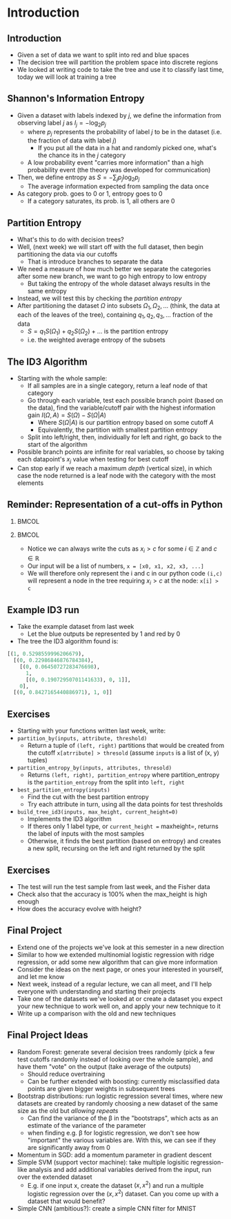 #+TITLE:
# +AUTHOR:    Ian J. Watson
# +EMAIL:     ian.james.watson@cern.ch
# +DATE:      University of Seoul Graduate Course
#+startup: beamer
#+LaTeX_CLASS: beamer
#+OPTIONS: ^:{} toc:nil H:2
#+BEAMER_FRAME_LEVEL: 2
#+LATEX_HEADER: \usepackage{tikz}  \usetikzlibrary{hobby}
#+LATEX_HEADER: \usepackage{amsmath} \usepackage{graphicx} \usepackage{neuralnetwork}
  
# Theme Replacements
#+BEAMER_THEME: Madrid
#+LATEX_HEADER: \usepackage{mathpazo} \usepackage{bm}
# +LATEX_HEADER: \definecolor{IanColor}{rgb}{0.4, 0, 0.6}
#+BEAMER_HEADER: \definecolor{IanColor}{rgb}{0.0, 0.4, 0.6}
#+BEAMER_HEADER: \usecolortheme[named=IanColor]{structure} % Set a nicer base color
#+BEAMER_HEADER: \newcommand*{\LargerCdot}{\raisebox{-0.7ex}{\scalebox{2.5}{$\cdot$}}} 
# +LATEX_HEADER: \setbeamertemplate{items}{$\LargerCdot$} % or \bullet, replaces ugly png
#+BEAMDER_HEADER: \setbeamertemplate{items}{$\bullet$} % or \bullet, replaces ugly png
#+BEAMER_HEADER: \colorlet{DarkIanColor}{IanColor!80!black} \setbeamercolor{alerted text}{fg=DarkIanColor} \setbeamerfont{alerted text}{series=\bfseries}
#+LATEX_HEADER: \usepackage{epsdice}

  
#+LATEX: \setbeamertemplate{navigation symbols}{} % Turn off navigation
  
#+LATEX: \newcommand{\backupbegin}{\newcounter{framenumberappendix} \setcounter{framenumberappendix}{\value{framenumber}}}
#+LATEX: \newcommand{\backupend}{\addtocounter{framenumberappendix}{-\value{framenumber}} \addtocounter{framenumber}{\value{framenumberappendix}}}
  
#+LATEX: \institute[UoS]{University of Seoul}
#+LATEX: \author{Ian J. Watson}
#+LATEX: \title[Traing Decision Trees: id3]{Introduction to Machine Learning (by Implementation)} \subtitle{Lecture 9: Training Decision Trees\\ The ID3 Algorithm}
#+LATEX: \date[ML (2019)]{University of Seoul Graduate Course 2019}
#+LATEX: \titlegraphic{\includegraphics[height=.14\textheight]{../../../course/2018-stats-for-pp/KRF_logo_PNG.png} \hspace{15mm} \includegraphics[height=.2\textheight]{../../2017-stats-for-pp/logo/UOS_emblem.png}}
#+LATEX: \maketitle

# +LATEX:  \newcommand{\mylinktext}[4]{\ifthenelse{\equal{1}{1}}{$w^l_{jk}$}{}}
#+LATEX:  \newcommand{\mylinktext}[4]{{$w^l_{jk}$}}

* Introduction

** Introduction

#+begin_export latex
\begin{tikzpicture}[
  edge from parent/.style = {draw, -latex},
  every node/.style = {align=center},
  level 1/.style={sibling distance=3cm},
  level 2/.style={sibling distance=2cm}, 
  level 3/.style={sibling distance=2cm},
  sloped]
  \node (A) {\(x2 > 0.5\)}
    child { node {\(x1 > .15\)} child {node {Blue} edge from parent node [above] {no}} child {node {Red} edge from parent node [above] {yes}} edge from parent node [above] {no}}
    child { node {\(x1 > .72\)} 
            child {node {Blue} edge from parent node [above] {no}} 
	    child {node {\(x2 > 0.82\)} child {node {Red} edge from parent node [above] {no}} child {node {Blue} edge from parent node [above] {yes}}
	    edge from parent node [above] {yes}} 
            edge from parent node [above] {yes}}
;
\end{tikzpicture}
\includegraphics[width=.33\textwidth]{scatter4.png}
#+end_export

- Given a set of data we want to split into red and blue spaces
- The decision tree will partition the problem space into discrete regions
- We looked at writing code to take the tree and use it to classify
  last time, today we will look at training a tree

** Shannon's Information Entropy

#+attr_latex: :width .4\textwidth
[[file:information.png]]
#+attr_latex: :width .4\textwidth
[[file:entropy.png]]

\vspace{-1mm}
- Given a dataset with labels indexed by \(j\), we define the
  information from observing label \(j\) as \(I_j = - \log_2 p_j\)
  - where \(p_j\) represents the probability of label \(j\) to be in
    the dataset (i.e. the fraction of data with label \(j\))
    - If you put all the data in a hat and randomly picked one, what's
      the chance its in the \(j\) category
  - A low probability event "carries more information" than a high
    probability event (the theory was developed for communication)
- Then, we define entropy as \(S = - \sum_j p_j \log_2 p_j\)
  - The average information expected from sampling the data once
- As category prob. goes to 0 or 1, entropy goes to 0
  - If a category saturates, its prob. is 1, all others are 0
# - Entropy is high for very mixed datasets, low for datasets of a
#   single category
# - (There is a large chunk of theory due to Shannon about how to
#   quantify information in communication, of which information entropy
#   plays a large role, lets take it as read here)

#+begin_src python :session :exports none
import matplotlib.pyplot as plt
import numpy as np

plt.clf()
x = np.linspace(0, 1, 2000)
y = - np.log(x)
plt.plot(x, y)
plt.title("Information")
plt.savefig("information.png")

plt.clf()
x = np.linspace(0, 1, 25000)
y = - x * np.log(x)
plt.plot(x, y)
plt.title("Information Entropy")
plt.savefig("entropy.png")
#+end_src

#+RESULTS:
: Text(0.5, 1.0, 'Information Entropy')

** Partition Entropy

- What's this to do with decision trees?
- Well, (next week) we will start off with the full dataset, then
  begin partitioning the data via our cutoffs
  - That is introduce branches to separate the data
- We need a measure of how much better we separate the categories
  after some new branch, we want to go high entropy to low entropy
  - But taking the entropy of the whole dataset always results in the
    same entropy
- Instead, we will test this by checking the /partition entropy/
- After partitioning the dataset \(\Omega\) into subsets \(\Omega_1, \Omega_2,
  \ldots\) (think, the data at each of the leaves of the tree),
  containing \(q_1, q_2, q_3, \ldots\) fraction of the data
  - \(S = q_1 S(\Omega_1) + q_2 S(\Omega_2) + \ldots\) is the partition entropy
  - i.e. the weighted average entropy of the subsets

** The ID3 Algorithm

- Starting with the whole sample:
  - If all samples are in a single category, return a leaf node of
    that category
  - Go through each variable, test each possible branch point (based
    on the data), find the variable/cutoff pair with the highest
    information gain \(I(\Omega, A) = S(\Omega) - S(\Omega|A)\)
    - Where \(S(\Omega|A)\) is our partition entropy based on some cutoff \(A\)
    - Equivalently, the partition with smallest partition entropy
  - Split into left/right, then, individually for left and right, go
    back to the start of the algorithm
- Possible branch points are infinite for real variables, so choose
  by taking each datapoint's \(x_j\) value when testing for best cutoff
- Can stop early if we reach a maximum /depth/ (vertical size), in
  which case the node returned is a leaf node with the category with
  the most elements

** Reminder: Representation of a cut-offs in Python

***                                                                   :BMCOL:
    :PROPERTIES:
    :BEAMER_col: .5
    :END:

#+begin_export latex
\begin{tikzpicture}[
  edge from parent/.style = {draw, -latex},
  every node/.style = {align=center},
  level 1/.style={sibling distance=3cm},
  level 2/.style={sibling distance=2cm}, 
  level 3/.style={sibling distance=2cm},
  sloped]
  \node (A) {\(x2 > 0.5\)}
    child { node {\(x1 > .15\)} child {node {Blue} edge from parent node [above] {no}} child {node {Red} edge from parent node [above] {yes}} edge from parent node [above] {no}}
    child { node {\(x1 > .72\)} 
            child {node {Blue} edge from parent node [above] {no}} 
	    child {node {\(x2 > 0.82\)} child {node {Red} edge from parent node [above] {no}} child {node {Blue} edge from parent node [above] {yes}}
	    edge from parent node [above] {yes}} 
            edge from parent node [above] {yes}}
;
\end{tikzpicture}
#+end_export

***                                                                   :BMCOL:
    :PROPERTIES:
    :BEAMER_col: .5
    :END:

- Notice we can always write the cuts as \(x_i > c\) for some \(i \in \mathbb{Z}\) and \(c \in \mathbb{R}\)
- Our input will be a list of numbers, =x = [x0, x1, x2, x3, ...]=
- We will therefore only represent the i and c in our python code
  =(i,c)= will represent a node in the tree requiring \(x_i > c\) at
  the node: =x[i] > c=

** Example ID3 run

#+attr_latex: :width .4\textwidth
[[file:scatter3.png]]

- Take the example dataset from last week
  - Let the blue outputs be represented by 1 and red by 0
- The tree the ID3 algorithm found is:
\footnotesize
#+begin_src python
[(1, 0.5298559996206679), 
  [(0, 0.22986846876784384), 
    [(0, 0.06450727283476698), 
      1, 
      [(0, 0.19072950701141633), 0, 1]], 
    0], 
  [(0, 0.8427165440886971), 1, 0]]
#+end_src

** Exercises

- Starting with your functions written last week, write:
- =partition_by(inputs, attribute, threshold)=
  - Return a tuple of =(left, right)= partitions that would be created
    from the cutoff =x[atrribute] > thresold= (assume =inputs= is a
    list of (x, y) tuples)
- =partition_entropy_by(inputs, attributes, thresold)=
  - Returns =(left, right), partition_entropy= where partition_entropy
    is the =partition_entropy= from the split into =left, right=
- =best_partition_entropy(inputs)=
  - Find the cut with the best partition entropy
  - Try each attribute in turn, using all the data points for test thresholds
- =build_tree_id3(inputs, max_height, current_height=0)=
  - Implements the ID3 algorithm
  - If theres only 1 label type, or =current_height == maxheight=,
    returns the label of inputs with the most samples
  - Otherwise, it finds the best partition (based on entropy) and
    creates a new split, recursing on the left and right returned by
    the split

** Exercises

- The test will run the test sample from last week, and the Fisher
  data
- Check also that the accuracy is 100% when the max_height is high
  enough
- How does the accuracy evolve with height?
** Final Project

- Extend one of the projects we've look at this semester in a new direction
- Similar to how we extended multinomial logistic regression with
  ridge regression, or add some new algorithm that can give more information
- Consider the ideas on the next page, or ones your interested in
  yourself, and let me know
- Next week, instead of a regular lecture, we can all meet, and I'll
  help everyone with understanding and starting their projects
- Take one of the datasets we've looked at or create a dataset you
  expect your new technique to  work well on, and apply your new technique to it
- Write up a comparison with the old and new techniques

** Final Project Ideas

\footnotesize
  - Random Forest: generate several decision trees randomly (pick a
    few test cutoffs randomly instead of looking over the whole
    sample), and have them "vote" on the output (take average of the
    outputs)
    - \scriptsize Should reduce overtraining
    - Can be further extended with boosting: currently misclassified
      data points are given bigger weights in subsequent trees
  - Bootstrap distributions: run logistic regression several times,
    where new datasets are created by randomly choosing a new dataset
    of the same size as the old but /allowing repeats/
    - \scriptsize Can find the variance of the \beta in the "bootstraps", which
      acts as an estimate of the variance of the parameter
    - when finding e.g. \beta for logistic regression, we don't see
      how "important" the various variables are. With this, we can see
      if they are significantly away from 0
  - Momentum in SGD: add a momentum parameter in gradient descent
  - Simple SVM (support vector machine): take multiple logisitic
    regression-like analysis and add additional variables derived from
    the input, run over the extended dataset
    - \scriptsize E.g. if one input x, create the dataset \((x, x^2)\)
      and run a multiple logistic regression over the \((x, x^2)\)
      dataset. Can you come up with a dataset that would benefit?
  - Simple CNN (ambitious?): create a simple CNN filter for MNIST
